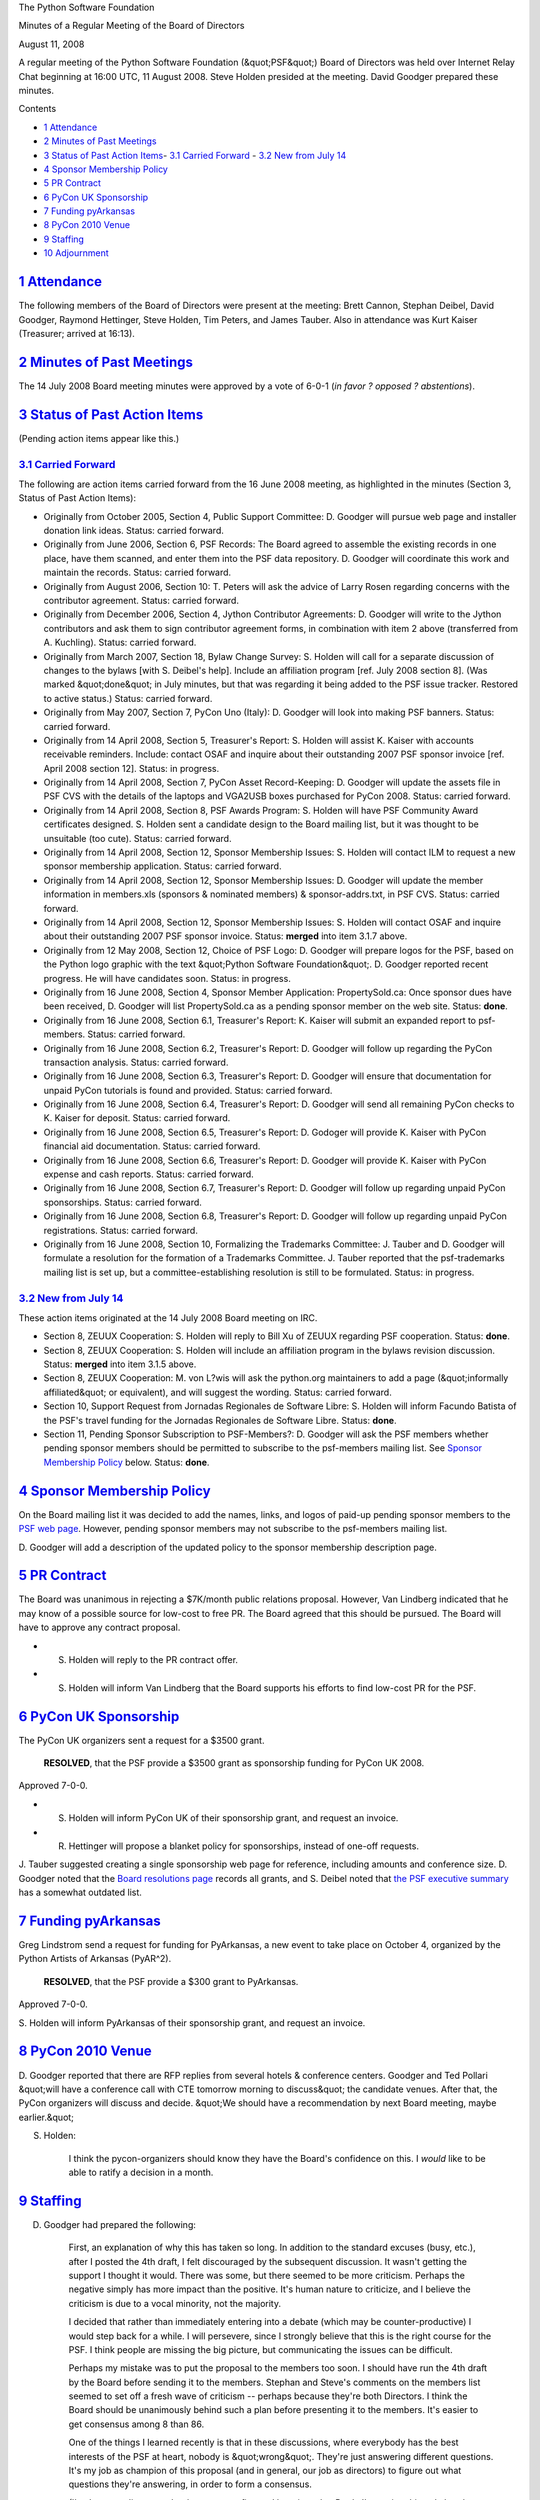 The Python Software Foundation 

Minutes of a Regular Meeting of the Board of Directors 

August 11, 2008

A regular meeting of the Python Software Foundation (&quot;PSF&quot;) Board of
Directors was held over Internet Relay Chat beginning at 16:00 UTC, 11
August 2008.  Steve Holden presided at the meeting.  David Goodger
prepared these minutes.

Contents 

- `1   Attendance <#attendance>`_

- `2   Minutes of Past Meetings <#minutes-of-past-meetings>`_

- `3   Status of Past Action Items <#status-of-past-action-items>`_- `3.1   Carried Forward <#carried-forward>`_  - `3.2   New from July 14 <#new-from-july-14>`_

- `4   Sponsor Membership Policy <#sponsor-membership-policy>`_

- `5   PR Contract <#pr-contract>`_

- `6   PyCon UK Sponsorship <#pycon-uk-sponsorship>`_

- `7   Funding pyArkansas <#funding-pyarkansas>`_

- `8   PyCon 2010 Venue <#pycon-2010-venue>`_

- `9   Staffing <#staffing>`_

- `10   Adjournment <#adjournment>`_

`1   Attendance <#id1>`_
------------------------

The following members of the Board of Directors were present at the
meeting: Brett Cannon, Stephan Deibel, David Goodger, Raymond
Hettinger, Steve Holden, Tim Peters, and James Tauber.  Also in
attendance was Kurt Kaiser (Treasurer; arrived at 16:13).

`2   Minutes of Past Meetings <#id2>`_
--------------------------------------

The 14 July 2008 Board meeting minutes were approved by a vote of
6-0-1 (*in favor ? opposed ? abstentions*).

`3   Status of Past Action Items <#id3>`_
-----------------------------------------

(Pending action items appear like this.) 

`3.1   Carried Forward <#id4>`_
~~~~~~~~~~~~~~~~~~~~~~~~~~~~~~~

The following are action items carried forward from the 16 June 2008
meeting, as highlighted in the minutes (Section 3, Status of Past
Action Items):

- Originally from October 2005, Section 4, Public Support Committee: D. Goodger will pursue web page and installer donation link ideas.     Status: carried forward.

- Originally from June 2006, Section 6, PSF Records: The Board agreed to assemble the existing records in one place, have them scanned, and enter them into the PSF data repository. D. Goodger will coordinate this work and maintain the records.     Status: carried forward.

- Originally from August 2006, Section 10: T. Peters will ask the advice of Larry Rosen regarding concerns with the contributor agreement.     Status: carried forward.

- Originally from December 2006, Section 4, Jython Contributor Agreements: D. Goodger will write to the Jython contributors and ask them to sign contributor agreement forms, in combination with item 2 above (transferred from A. Kuchling).     Status: carried forward.

- Originally from March 2007, Section 18, Bylaw Change Survey: S. Holden will call for a separate discussion of changes to the bylaws [with S. Deibel's help].  Include an affiliation program [ref. July 2008 section 8].     (Was marked &quot;done&quot; in July minutes, but that was regarding it being added to the PSF issue tracker.  Restored to active status.)     Status: carried forward.

- Originally from May 2007, Section 7, PyCon Uno (Italy): D. Goodger will look into making PSF banners.     Status: carried forward.

- Originally from 14 April 2008, Section 5, Treasurer's Report: S. Holden will assist K. Kaiser with accounts receivable reminders.  Include: contact OSAF and inquire about their outstanding 2007 PSF sponsor invoice [ref. April 2008 section 12].     Status: in progress.

- Originally from 14 April 2008, Section 7, PyCon Asset Record-Keeping: D. Goodger will update the assets file in PSF CVS with the details of the laptops and VGA2USB boxes purchased for PyCon 2008.     Status: carried forward.

- Originally from 14 April 2008, Section 8, PSF Awards Program: S. Holden will have PSF Community Award certificates designed.     S. Holden sent a candidate design to the Board mailing list, but it was thought to be unsuitable (too cute).     Status: carried forward.

- Originally from 14 April 2008, Section 12, Sponsor Membership Issues: S. Holden will contact ILM to request a new sponsor membership application.     Status: carried forward.

- Originally from 14 April 2008, Section 12, Sponsor Membership Issues: D. Goodger will update the member information in members.xls (sponsors & nominated members) & sponsor-addrs.txt, in PSF CVS.     Status: carried forward.

- Originally from 14 April 2008, Section 12, Sponsor Membership Issues: S. Holden will contact OSAF and inquire about their outstanding 2007 PSF sponsor invoice.     Status: **merged** into item 3.1.7 above.

- Originally from 12 May 2008, Section 12, Choice of PSF Logo: D. Goodger will prepare logos for the PSF, based on the Python logo graphic with the text &quot;Python Software Foundation&quot;.     D. Goodger reported recent progress.  He will have candidates soon.     Status: in progress.

- Originally from 16 June 2008, Section 4, Sponsor Member Application: PropertySold.ca: Once sponsor dues have been received, D. Goodger will list PropertySold.ca as a pending sponsor member on the web site.     Status: **done**.

- Originally from 16 June 2008, Section 6.1, Treasurer's Report: K. Kaiser will submit an expanded report to psf-members.     Status: carried forward.

- Originally from 16 June 2008, Section 6.2, Treasurer's Report: D. Goodger will follow up regarding the PyCon transaction analysis.     Status: carried forward.

- Originally from 16 June 2008, Section 6.3, Treasurer's Report: D. Goodger will ensure that documentation for unpaid PyCon tutorials is found and provided.     Status: carried forward.

- Originally from 16 June 2008, Section 6.4, Treasurer's Report: D. Goodger will send all remaining PyCon checks to K. Kaiser for deposit.     Status: carried forward.

- Originally from 16 June 2008, Section 6.5, Treasurer's Report: D. Godoger will provide K. Kaiser with PyCon financial aid documentation.     Status: carried forward.

- Originally from 16 June 2008, Section 6.6, Treasurer's Report: D. Goodger will provide K. Kaiser with PyCon expense and cash reports.     Status: carried forward.

- Originally from 16 June 2008, Section 6.7, Treasurer's Report: D. Goodger will follow up regarding unpaid PyCon sponsorships.     Status: carried forward.

- Originally from 16 June 2008, Section 6.8, Treasurer's Report: D. Goodger will follow up regarding unpaid PyCon registrations.     Status: carried forward.

- Originally from 16 June 2008, Section 10, Formalizing the Trademarks Committee: J. Tauber and D. Goodger will formulate a resolution for the formation of a Trademarks Committee.     J. Tauber reported that the psf-trademarks mailing list is set up, but a committee-establishing resolution is still to be formulated.     Status: in progress.

`3.2   New from July 14 <#id5>`_
~~~~~~~~~~~~~~~~~~~~~~~~~~~~~~~~

These action items originated at the 14 July 2008 Board meeting on IRC. 

- Section 8, ZEUUX Cooperation: S. Holden will reply to Bill Xu of ZEUUX regarding PSF cooperation.     Status: **done**.

- Section 8, ZEUUX Cooperation: S. Holden will include an affiliation program in the bylaws revision discussion.     Status: **merged** into item 3.1.5 above.

- Section 8, ZEUUX Cooperation: M. von L?wis will ask the python.org maintainers to add a page (&quot;informally affiliated&quot; or equivalent), and will suggest the wording.     Status: carried forward.

- Section 10, Support Request from Jornadas Regionales de Software Libre: S. Holden will inform Facundo Batista of the PSF's travel funding for the Jornadas Regionales de Software Libre.     Status: **done**.

- Section 11, Pending Sponsor Subscription to PSF-Members?: D. Goodger will ask the PSF members whether pending sponsor members should be permitted to subscribe to the psf-members mailing list.     See `Sponsor Membership Policy <#sponsor-membership-policy>`_ below.      Status: **done**.

`4   Sponsor Membership Policy <#id6>`_
---------------------------------------

On the Board mailing list it was decided to add the names, links, and
logos of paid-up pending sponsor members to the `PSF web page <http://www.python.org/psf/>`_.  However, pending sponsor members may
not subscribe to the psf-members mailing list.

D. Goodger will add a description of the updated policy to
the sponsor membership description page.

`5   PR Contract <#id7>`_
-------------------------

The Board was unanimous in rejecting a $7K/month public relations
proposal.  However, Van Lindberg indicated that he may know of a
possible source for low-cost to free PR.  The Board agreed that this
should be pursued.  The Board will have to approve any contract
proposal.

- S. Holden will reply to the PR contract offer.

- S. Holden will inform Van Lindberg that the Board supports his efforts to find low-cost PR for the PSF.

`6   PyCon UK Sponsorship <#id8>`_
----------------------------------

The PyCon UK organizers sent a request for a $3500 grant. 

    **RESOLVED**, that the PSF provide a $3500 grant as sponsorship
    funding for PyCon UK 2008.

Approved 7-0-0. 

- S. Holden will inform PyCon UK of their sponsorship grant, and request an invoice.

- R. Hettinger will propose a blanket policy for sponsorships, instead of one-off requests.

J. Tauber suggested creating a single sponsorship web page for
reference, including amounts and conference size.  D. Goodger noted
that the `Board resolutions page <http://www.python.org/psf/records/board/resolutions/>`_ records all
grants, and S. Deibel noted that `the PSF executive summary <http://www.python.org/psf/summary/>`_ has a somewhat outdated list.

`7   Funding pyArkansas <#id9>`_
--------------------------------

Greg Lindstrom send a request for funding for PyArkansas, a new event
to take place on October 4, organized by the Python Artists of
Arkansas (PyAR^2).

    **RESOLVED**, that the PSF provide a $300 grant to PyArkansas.

Approved 7-0-0. 

S. Holden will inform PyArkansas of their sponsorship grant,
and request an invoice.

`8   PyCon 2010 Venue <#id10>`_
-------------------------------

D. Goodger reported that there are RFP replies from several hotels &
conference centers.  Goodger and Ted Pollari &quot;will have a conference
call with CTE tomorrow morning to discuss&quot; the candidate venues.
After that, the PyCon organizers will discuss and decide.  &quot;We should
have a recommendation by next Board meeting, maybe earlier.&quot;

S. Holden: 

    I think the pycon-organizers should know they have the Board's
    confidence on this.  I *would* like to be able to ratify a
    decision in a month.

`9   Staffing <#id11>`_
-----------------------

D. Goodger had prepared the following: 

    First, an explanation of why this has taken so long.  In addition
    to the standard excuses (busy, etc.), after I posted the 4th
    draft, I felt discouraged by the subsequent discussion.  It wasn't
    getting the support I thought it would.  There was some, but there
    seemed to be more criticism.  Perhaps the negative simply has more
    impact than the positive.  It's human nature to criticize, and I
    believe the criticism is due to a vocal minority, not the
    majority.

    I decided that rather than immediately entering into a debate
    (which may be counter-productive) I would step back for a while.
    I will persevere, since I strongly believe that this is the right
    course for the PSF.  I think people are missing the big picture,
    but communicating the issues can be difficult.

    Perhaps my mistake was to put the proposal to the members too
    soon.  I should have run the 4th draft by the Board before sending
    it to the members.  Stephan and Steve's comments on the members
    list seemed to set off a fresh wave of criticism -- perhaps
    because they're both Directors.  I think the Board should be
    unanimously behind such a plan before presenting it to the
    members.  It's easier to get consensus among 8 than 86.

    One of the things I learned recently is that in these discussions,
    where everybody has the best interests of the PSF at heart, nobody
    is &quot;wrong&quot;.  They're just answering different questions.  It's my
    job as champion of this proposal (and in general, our job as
    directors) to figure out what questions they're answering, in
    order to form a consensus.

    (I've been reading some books on nonprofits, and learning a lot.
    Partly I'm seeing things I already knew, formalized and fleshed
    out.  But there's a lot that's new to me there as well.)

    The need for PyCon help is widely acknowledged, and is growing
    more urgent.  Should I abandon the Executive Director proposal and
    concentrate on a PyCon staffer?  Even if I don't believe it's the
    right solution?

    Would it be better if the ED or PyCon staffer is also the
    conference chair?  Would concentrating the authority make the
    proposal more palatable?

    I strongly believe in Python and the PSF's potential to be a force
    for good, and I see staffing as a way to realize our potential.

    I'd like some direction from the Board.  I strongly feel that we
    need to do something, and that we need an executive-level
    position, especially at the start, because the most important part
    of the job (and the part that nobody has time for) is defining the
    roles, making the systems, and managing the volunteer force.

This was followed by a wide-ranging discussion. 

D. Goodger will follow up on-list regarding staffing.

`10   Adjournment <#id12>`_
---------------------------

S. Holden adjourned the meeting at 17:04 UTC.
